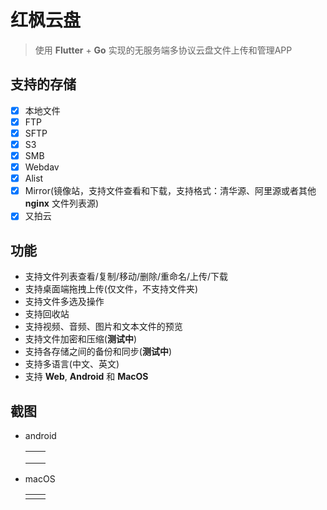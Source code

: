 #+HTML: <p align="center"><img src="./app/assets/icon/icon-transparent.png" width="150" /></p>

* 红枫云盘
  #+BEGIN_QUOTE
  使用 *Flutter* + *Go* 实现的无服务端多协议云盘文件上传和管理APP
  #+END_QUOTE

** 支持的存储
   - [X] 本地文件
   - [X] FTP
   - [X] SFTP
   - [X] S3
   - [X] SMB
   - [X] Webdav
   - [X] Alist
   - [X] Mirror(镜像站，支持文件查看和下载，支持格式：清华源、阿里源或者其他 *nginx* 文件列表源)
   - [X] 又拍云

** 功能
   - 支持文件列表查看/复制/移动/删除/重命名/上传/下载
   - 支持桌面端拖拽上传(仅文件，不支持文件夹)
   - 支持文件多选及操作
   - 支持回收站
   - 支持视频、音频、图片和文本文件的预览
   - 支持文件加密和压缩(*测试中*)
   - 支持各存储之间的备份和同步(*测试中*)
   - 支持多语言(中文、英文)
   - 支持 *Web*, *Android* 和 *MacOS*

** 截图
   - android
     |-----------------------------------------+-----------------------------------------|
     | [[./example/screenshot/flutter_01.png]] | [[./example/screenshot/flutter_02.png]] |
     | [[./example/screenshot/flutter_03.png]] | [[./example/screenshot/flutter_04.png]] |
     | [[./example/screenshot/flutter_05.png]] |                                         |

   - macOS
     |-----------------------------------------+-----------------------------------------|
     | [[./example/screenshot/flutter_06.png]] | [[./example/screenshot/flutter_07.png]] |

